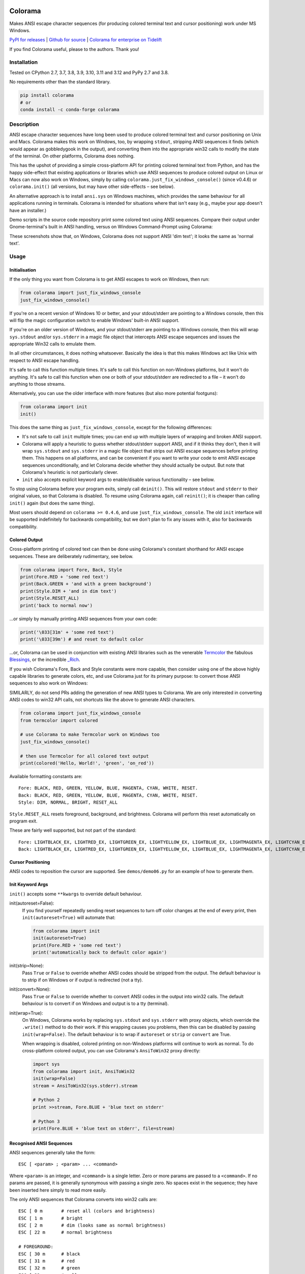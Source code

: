 .. image:: https://img.shields.io/pypi/v/colorama.svg
    :target: https://pypi.org/project/colorama/
    :alt: Latest Version

.. image:: https://img.shields.io/pypi/pyversions/colorama.svg
    :target: https://pypi.org/project/colorama/
    :alt: Supported Python versions

.. image:: https://github.com/tartley/colorama/actions/workflows/test.yml/badge.svg
    :target: https://github.com/tartley/colorama/actions/workflows/test.yml
    :alt: Build Status

Colorama
========

Makes ANSI escape character sequences (for producing colored terminal text and
cursor positioning) work under MS Windows.

.. |donate| image:: https://www.paypalobjects.com/en_US/i/btn/btn_donate_SM.gif
  :target: https://www.paypal.com/cgi-bin/webscr?cmd=_donations&business=2MZ9D2GMLYCUJ&item_name=Colorama&currency_code=USD
  :alt: Donate with Paypal

`PyPI for releases <https://pypi.org/project/colorama/>`_ |
`Github for source <https://github.com/tartley/colorama>`_ |
`Colorama for enterprise on Tidelift <https://github.com/tartley/colorama/blob/master/ENTERPRISE.md>`_

If you find Colorama useful, please |donate| to the authors. Thank you!

Installation
------------

Tested on CPython 2.7, 3.7, 3.8, 3.9, 3.10, 3.11 and 3.12 and PyPy 2.7 and 3.8.

No requirements other than the standard library.

.. code-block:: bash

    pip install colorama
    # or
    conda install -c conda-forge colorama

Description
-----------

ANSI escape character sequences have long been used to produce colored terminal
text and cursor positioning on Unix and Macs. Colorama makes this work on
Windows, too, by wrapping ``stdout``, stripping ANSI sequences it finds (which
would appear as gobbledygook in the output), and converting them into the
appropriate win32 calls to modify the state of the terminal. On other platforms,
Colorama does nothing.

This has the upshot of providing a simple cross-platform API for printing
colored terminal text from Python, and has the happy side-effect that existing
applications or libraries which use ANSI sequences to produce colored output on
Linux or Macs can now also work on Windows, simply by calling
``colorama.just_fix_windows_console()`` (since v0.4.6) or ``colorama.init()``
(all versions, but may have other side-effects – see below).

An alternative approach is to install ``ansi.sys`` on Windows machines, which
provides the same behaviour for all applications running in terminals. Colorama
is intended for situations where that isn't easy (e.g., maybe your app doesn't
have an installer.)

Demo scripts in the source code repository print some colored text using
ANSI sequences. Compare their output under Gnome-terminal's built in ANSI
handling, versus on Windows Command-Prompt using Colorama:

.. image:: https://github.com/tartley/colorama/raw/master/screenshots/ubuntu-demo.png
    :width: 661
    :height: 357
    :alt: ANSI sequences on Ubuntu under gnome-terminal.

.. image:: https://github.com/tartley/colorama/raw/master/screenshots/windows-demo.png
    :width: 668
    :height: 325
    :alt: Same ANSI sequences on Windows, using Colorama.

These screenshots show that, on Windows, Colorama does not support ANSI 'dim
text'; it looks the same as 'normal text'.

Usage
-----

Initialisation
..............

If the only thing you want from Colorama is to get ANSI escapes to work on
Windows, then run:

.. code-block:: python

    from colorama import just_fix_windows_console
    just_fix_windows_console()

If you're on a recent version of Windows 10 or better, and your stdout/stderr
are pointing to a Windows console, then this will flip the magic configuration
switch to enable Windows' built-in ANSI support.

If you're on an older version of Windows, and your stdout/stderr are pointing to
a Windows console, then this will wrap ``sys.stdout`` and/or ``sys.stderr`` in a
magic file object that intercepts ANSI escape sequences and issues the
appropriate Win32 calls to emulate them.

In all other circumstances, it does nothing whatsoever. Basically the idea is
that this makes Windows act like Unix with respect to ANSI escape handling.

It's safe to call this function multiple times. It's safe to call this function
on non-Windows platforms, but it won't do anything. It's safe to call this
function when one or both of your stdout/stderr are redirected to a file – it
won't do anything to those streams.

Alternatively, you can use the older interface with more features (but also more
potential footguns):

.. code-block:: python

    from colorama import init
    init()

This does the same thing as ``just_fix_windows_console``, except for the
following differences:

- It's not safe to call ``init`` multiple times; you can end up with multiple
  layers of wrapping and broken ANSI support.

- Colorama will apply a heuristic to guess whether stdout/stderr support ANSI,
  and if it thinks they don't, then it will wrap ``sys.stdout`` and
  ``sys.stderr`` in a magic file object that strips out ANSI escape sequences
  before printing them. This happens on all platforms, and can be convenient if
  you want to write your code to emit ANSI escape sequences unconditionally, and
  let Colorama decide whether they should actually be output. But note that
  Colorama's heuristic is not particularly clever.

- ``init`` also accepts explicit keyword args to enable/disable various
  functionality – see below.

To stop using Colorama before your program exits, simply call ``deinit()``.
This will restore ``stdout`` and ``stderr`` to their original values, so that
Colorama is disabled. To resume using Colorama again, call ``reinit()``; it is
cheaper than calling ``init()`` again (but does the same thing).

Most users should depend on ``colorama >= 0.4.6``, and use
``just_fix_windows_console``. The old ``init`` interface will be supported
indefinitely for backwards compatibility, but we don't plan to fix any issues
with it, also for backwards compatibility.

Colored Output
..............

Cross-platform printing of colored text can then be done using Colorama's
constant shorthand for ANSI escape sequences. These are deliberately
rudimentary, see below.

.. code-block:: python

    from colorama import Fore, Back, Style
    print(Fore.RED + 'some red text')
    print(Back.GREEN + 'and with a green background')
    print(Style.DIM + 'and in dim text')
    print(Style.RESET_ALL)
    print('back to normal now')

...or simply by manually printing ANSI sequences from your own code:

.. code-block:: python

    print('\033[31m' + 'some red text')
    print('\033[39m') # and reset to default color

...or, Colorama can be used in conjunction with existing ANSI libraries
such as the venerable `Termcolor <https://pypi.org/project/termcolor/>`_
the fabulous `Blessings <https://pypi.org/project/blessings/>`_,
or the incredible `_Rich <https://pypi.org/project/rich/>`_.

If you wish Colorama's Fore, Back and Style constants were more capable,
then consider using one of the above highly capable libraries to generate
colors, etc, and use Colorama just for its primary purpose: to convert
those ANSI sequences to also work on Windows:

SIMILARLY, do not send PRs adding the generation of new ANSI types to Colorama.
We are only interested in converting ANSI codes to win32 API calls, not
shortcuts like the above to generate ANSI characters.

.. code-block:: python

    from colorama import just_fix_windows_console
    from termcolor import colored

    # use Colorama to make Termcolor work on Windows too
    just_fix_windows_console()

    # then use Termcolor for all colored text output
    print(colored('Hello, World!', 'green', 'on_red'))

Available formatting constants are::

    Fore: BLACK, RED, GREEN, YELLOW, BLUE, MAGENTA, CYAN, WHITE, RESET.
    Back: BLACK, RED, GREEN, YELLOW, BLUE, MAGENTA, CYAN, WHITE, RESET.
    Style: DIM, NORMAL, BRIGHT, RESET_ALL

``Style.RESET_ALL`` resets foreground, background, and brightness. Colorama will
perform this reset automatically on program exit.

These are fairly well supported, but not part of the standard::

    Fore: LIGHTBLACK_EX, LIGHTRED_EX, LIGHTGREEN_EX, LIGHTYELLOW_EX, LIGHTBLUE_EX, LIGHTMAGENTA_EX, LIGHTCYAN_EX, LIGHTWHITE_EX
    Back: LIGHTBLACK_EX, LIGHTRED_EX, LIGHTGREEN_EX, LIGHTYELLOW_EX, LIGHTBLUE_EX, LIGHTMAGENTA_EX, LIGHTCYAN_EX, LIGHTWHITE_EX

Cursor Positioning
..................

ANSI codes to reposition the cursor are supported. See ``demos/demo06.py`` for
an example of how to generate them.

Init Keyword Args
.................

``init()`` accepts some ``**kwargs`` to override default behaviour.

init(autoreset=False):
    If you find yourself repeatedly sending reset sequences to turn off color
    changes at the end of every print, then ``init(autoreset=True)`` will
    automate that:

    .. code-block:: python

        from colorama import init
        init(autoreset=True)
        print(Fore.RED + 'some red text')
        print('automatically back to default color again')

init(strip=None):
    Pass ``True`` or ``False`` to override whether ANSI codes should be
    stripped from the output. The default behaviour is to strip if on Windows
    or if output is redirected (not a tty).

init(convert=None):
    Pass ``True`` or ``False`` to override whether to convert ANSI codes in the
    output into win32 calls. The default behaviour is to convert if on Windows
    and output is to a tty (terminal).

init(wrap=True):
    On Windows, Colorama works by replacing ``sys.stdout`` and ``sys.stderr``
    with proxy objects, which override the ``.write()`` method to do their work.
    If this wrapping causes you problems, then this can be disabled by passing
    ``init(wrap=False)``. The default behaviour is to wrap if ``autoreset`` or
    ``strip`` or ``convert`` are True.

    When wrapping is disabled, colored printing on non-Windows platforms will
    continue to work as normal. To do cross-platform colored output, you can
    use Colorama's ``AnsiToWin32`` proxy directly:

    .. code-block:: python

        import sys
        from colorama import init, AnsiToWin32
        init(wrap=False)
        stream = AnsiToWin32(sys.stderr).stream

        # Python 2
        print >>stream, Fore.BLUE + 'blue text on stderr'

        # Python 3
        print(Fore.BLUE + 'blue text on stderr', file=stream)

Recognised ANSI Sequences
.........................

ANSI sequences generally take the form::

    ESC [ <param> ; <param> ... <command>

Where ``<param>`` is an integer, and ``<command>`` is a single letter. Zero or
more params are passed to a ``<command>``. If no params are passed, it is
generally synonymous with passing a single zero. No spaces exist in the
sequence; they have been inserted here simply to read more easily.

The only ANSI sequences that Colorama converts into win32 calls are::

    ESC [ 0 m       # reset all (colors and brightness)
    ESC [ 1 m       # bright
    ESC [ 2 m       # dim (looks same as normal brightness)
    ESC [ 22 m      # normal brightness

    # FOREGROUND:
    ESC [ 30 m      # black
    ESC [ 31 m      # red
    ESC [ 32 m      # green
    ESC [ 33 m      # yellow
    ESC [ 34 m      # blue
    ESC [ 35 m      # magenta
    ESC [ 36 m      # cyan
    ESC [ 37 m      # white
    ESC [ 39 m      # reset

    # BACKGROUND
    ESC [ 40 m      # black
    ESC [ 41 m      # red
    ESC [ 42 m      # green
    ESC [ 43 m      # yellow
    ESC [ 44 m      # blue
    ESC [ 45 m      # magenta
    ESC [ 46 m      # cyan
    ESC [ 47 m      # white
    ESC [ 49 m      # reset

    # cursor positioning
    ESC [ y;x H     # position cursor at x across, y down
    ESC [ y;x f     # position cursor at x across, y down
    ESC [ n A       # move cursor n lines up
    ESC [ n B       # move cursor n lines down
    ESC [ n C       # move cursor n characters forward
    ESC [ n D       # move cursor n characters backward

    # clear the screen
    ESC [ mode J    # clear the screen

    # clear the line
    ESC [ mode K    # clear the line

Multiple numeric params to the ``'m'`` command can be combined into a single
sequence::

    ESC [ 36 ; 45 ; 1 m     # bright cyan text on magenta background

All other ANSI sequences of the form ``ESC [ <param> ; <param> ... <command>``
are silently stripped from the output on Windows.

Any other form of ANSI sequence, such as single-character codes or alternative
initial characters, are not recognised or stripped. It would be cool to add
them though. Let me know if it would be useful for you, via the Issues on
GitHub.

Status & Known Problems
-----------------------

I've personally only tested it on Windows XP (CMD, Console2), Ubuntu
(gnome-terminal, xterm), and OS X.

Some valid ANSI sequences aren't recognised.

If you're hacking on the code, see `README-hacking.md`_. ESPECIALLY, see the
explanation there of why we do not want PRs that allow Colorama to generate new
types of ANSI codes.

See outstanding issues and wish-list:
https://github.com/tartley/colorama/issues

If anything doesn't work for you, or doesn't do what you expected or hoped for,
I'd love to hear about it on that issues list, would be delighted by patches,
and would be happy to grant commit access to anyone who submits a working patch
or two.

.. _README-hacking.md: README-hacking.md

License
-------

Copyright Jonathan Hartley & Arnon Yaari, 2013-2020. BSD 3-Clause license; see
LICENSE file.

Professional support
--------------------

.. |tideliftlogo| image:: https://cdn2.hubspot.net/hubfs/4008838/website/logos/logos_for_download/Tidelift_primary-shorthand-logo.png
   :alt: Tidelift
   :target: https://tidelift.com/subscription/pkg/pypi-colorama?utm_source=pypi-colorama&utm_medium=referral&utm_campaign=readme

.. list-table::
   :widths: 10 100

   * - |tideliftlogo|
     - Professional support for colorama is available as part of the
       `Tidelift Subscription`_.
       Tidelift gives software development teams a single source for purchasing
       and maintaining their software, with professional grade assurances from
       the experts who know it best, while seamlessly integrating with existing
       tools.

.. _Tidelift Subscription: https://tidelift.com/subscription/pkg/pypi-colorama?utm_source=pypi-colorama&utm_medium=referral&utm_campaign=readme

Thanks
------

See the CHANGELOG for more thanks!

* Marc Schlaich (schlamar) for a ``setup.py`` fix for Python2.5.
* Marc Abramowitz, reported & fixed a crash on exit with closed ``stdout``,
  providing a solution to issue #7's setuptools/distutils debate,
  and other fixes.
* User 'eryksun', for guidance on correctly instantiating ``ctypes.windll``.
* Matthew McCormick for politely pointing out a longstanding crash on non-Win.
* Ben Hoyt, for a magnificent fix under 64-bit Windows.
* Jesse at Empty Square for submitting a fix for examples in the README.
* User 'jamessp', an observant documentation fix for cursor positioning.
* User 'vaal1239', Dave Mckee & Lackner Kristof for a tiny but much-needed Win7
  fix.
* Julien Stuyck, for wisely suggesting Python3 compatible updates to README.
* Daniel Griffith for multiple fabulous patches.
* Oscar Lesta for a valuable fix to stop ANSI chars being sent to non-tty
  output.
* Roger Binns, for many suggestions, valuable feedback, & bug reports.
* Tim Golden for thought and much appreciated feedback on the initial idea.
* User 'Zearin' for updates to the README file.
* John Szakmeister for adding support for light colors
* Charles Merriam for adding documentation to demos
* Jurko for a fix on 64-bit Windows CPython2.5 w/o ctypes
* Florian Bruhin for a fix when stdout or stderr are None
* Thomas Weininger for fixing ValueError on Windows
* Remi Rampin for better Github integration and fixes to the README file
* Simeon Visser for closing a file handle using 'with' and updating classifiers
  to include Python 3.3 and 3.4
* Andy Neff for fixing RESET of LIGHT_EX colors.
* Jonathan Hartley for the initial idea and implementation.

